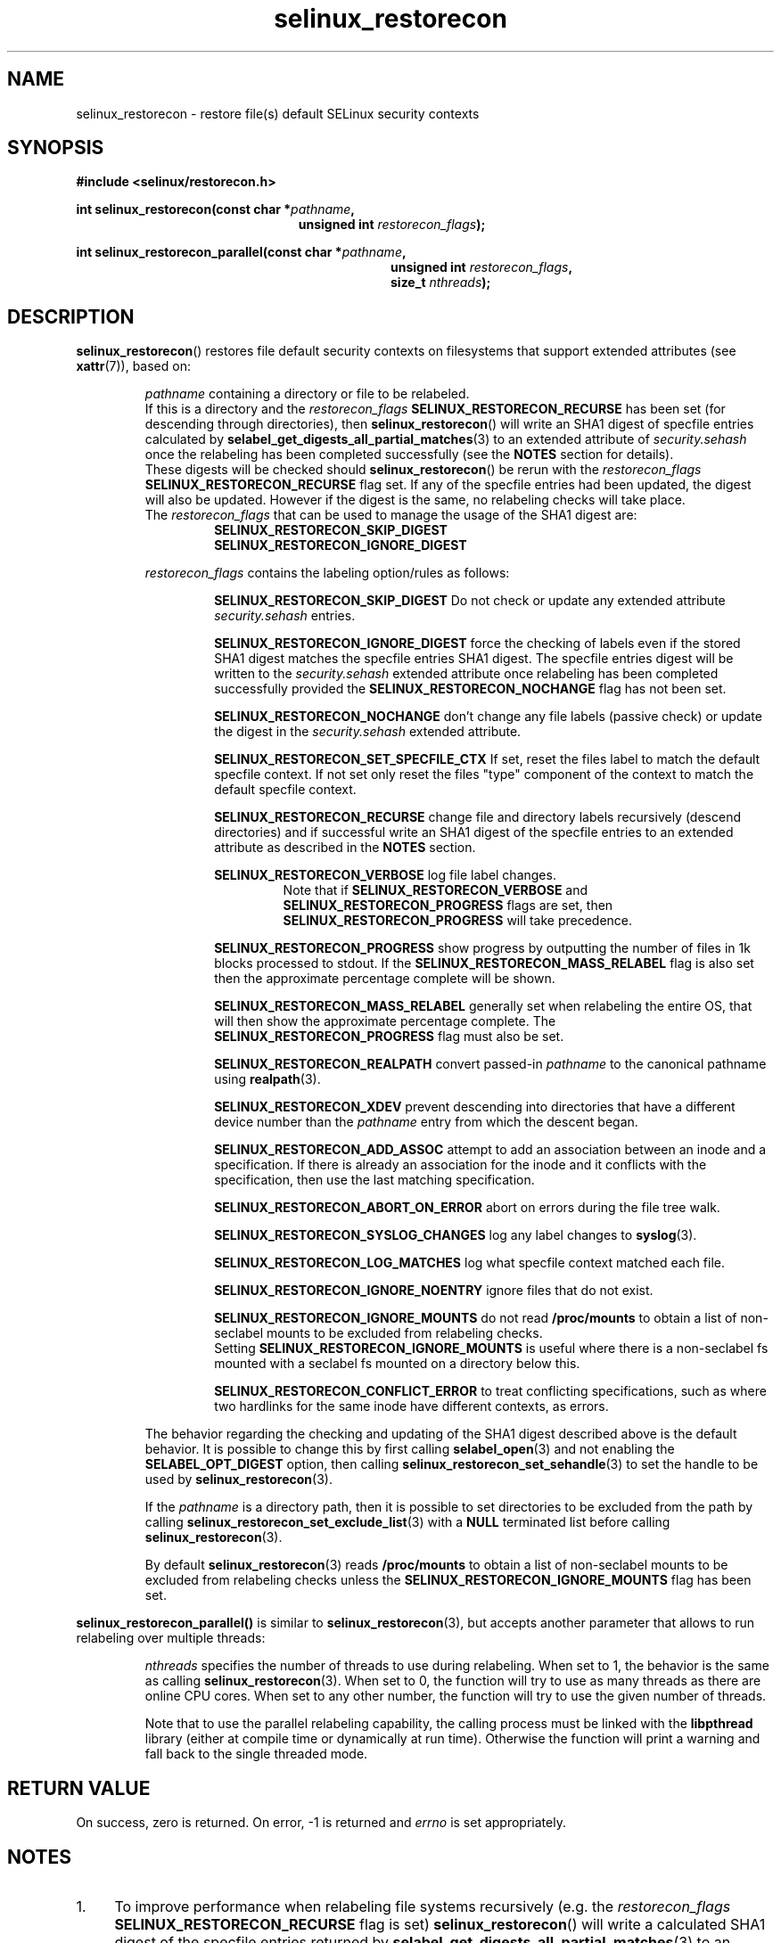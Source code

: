 .TH "selinux_restorecon" "3" "20 Oct 2015" "Security Enhanced Linux" "SELinux API documentation"

.SH "NAME"
selinux_restorecon \- restore file(s) default SELinux security contexts
.
.SH "SYNOPSIS"
.B #include <selinux/restorecon.h>
.sp
.BI "int selinux_restorecon(const char *" pathname ,
.in +\w'int selinux_restorecon('u
.br
.BI "unsigned int " restorecon_flags ");"
.in
.sp
.BI "int selinux_restorecon_parallel(const char *" pathname ,
.in +\w'int selinux_restorecon_parallel('u
.br
.BI "unsigned int " restorecon_flags ","
.br
.BI "size_t " nthreads ");"
.in
.
.SH "DESCRIPTION"
.BR selinux_restorecon ()
restores file default security contexts on filesystems that support extended
attributes (see
.BR xattr (7)),
based on:
.sp
.RS
.IR pathname
containing a directory or file to be relabeled.
.br
If this is a directory and the
.IR restorecon_flags
.B SELINUX_RESTORECON_RECURSE
has been set (for descending through directories), then
.BR selinux_restorecon ()
will write an SHA1 digest of specfile entries calculated by
.BR selabel_get_digests_all_partial_matches (3)
to an extended attribute of
.IR security.sehash
once the relabeling has been completed successfully (see the
.B NOTES
section for details).
.br
These digests will be checked should
.BR selinux_restorecon ()
be rerun with the
.IR restorecon_flags
.B SELINUX_RESTORECON_RECURSE
flag set. If any of the specfile entries had been updated, the digest
will also be updated. However if the digest is the same, no relabeling checks
will take place.
.br
The
.IR restorecon_flags
that can be used to manage the usage of the SHA1 digest are:
.RS
.B SELINUX_RESTORECON_SKIP_DIGEST
.br
.B SELINUX_RESTORECON_IGNORE_DIGEST
.RE
.sp
.IR restorecon_flags
contains the labeling option/rules as follows:
.sp
.RS
.sp
.B SELINUX_RESTORECON_SKIP_DIGEST
Do not check or update any extended attribute
.IR security.sehash
entries.
.sp
.B SELINUX_RESTORECON_IGNORE_DIGEST
force the checking of labels even if the stored SHA1 digest matches the
specfile entries SHA1 digest. The specfile entries digest will be written to the
.IR security.sehash
extended attribute once relabeling has been completed successfully provided the
.B SELINUX_RESTORECON_NOCHANGE
flag has not been set.
.sp
.B SELINUX_RESTORECON_NOCHANGE
don't change any file labels (passive check) or update the digest in the
.IR security.sehash
extended attribute.
.sp
.B SELINUX_RESTORECON_SET_SPECFILE_CTX
If set, reset the files label to match the default specfile context.
If not set only reset the files "type" component of the context to match the
default specfile context.
.sp
.B SELINUX_RESTORECON_RECURSE
change file and directory labels recursively (descend directories)
and if successful write an SHA1 digest of the specfile entries to an
extended attribute as described in the
.B NOTES
section.
.sp
.B SELINUX_RESTORECON_VERBOSE
log file label changes.
.RS
Note that if
.B SELINUX_RESTORECON_VERBOSE
and
.B SELINUX_RESTORECON_PROGRESS
flags are set, then
.B SELINUX_RESTORECON_PROGRESS
will take precedence.
.RE
.sp
.B SELINUX_RESTORECON_PROGRESS
show progress by outputting the number of files in 1k blocks processed
to stdout. If the
.B SELINUX_RESTORECON_MASS_RELABEL
flag is also set then the approximate percentage complete will be shown.
.sp
.B SELINUX_RESTORECON_MASS_RELABEL
generally set when relabeling the entire OS, that will then show the
approximate percentage complete. The
.B SELINUX_RESTORECON_PROGRESS
flag must also be set.
.sp
.B SELINUX_RESTORECON_REALPATH
convert passed-in
.I pathname
to the canonical pathname using
.BR realpath (3).
.sp
.B SELINUX_RESTORECON_XDEV
prevent descending into directories that have a different device number than
the
.I pathname
entry from which the descent began.
.sp
.B SELINUX_RESTORECON_ADD_ASSOC
attempt to add an association between an inode and a specification. If there
is already an association for the inode and it conflicts with the
specification, then use the last matching specification.
.sp
.B SELINUX_RESTORECON_ABORT_ON_ERROR
abort on errors during the file tree walk.
.sp
.B SELINUX_RESTORECON_SYSLOG_CHANGES
log any label changes to
.BR syslog (3).
.sp
.B SELINUX_RESTORECON_LOG_MATCHES
log what specfile context matched each file.
.sp
.B SELINUX_RESTORECON_IGNORE_NOENTRY
ignore files that do not exist.
.sp
.B SELINUX_RESTORECON_IGNORE_MOUNTS
do not read
.B /proc/mounts
to obtain a list of non-seclabel mounts to be excluded from relabeling checks.
.br
Setting
.B SELINUX_RESTORECON_IGNORE_MOUNTS
is useful where there is a non-seclabel fs mounted with a seclabel fs mounted
on a directory below this.
.sp
.B SELINUX_RESTORECON_CONFLICT_ERROR
to treat conflicting specifications, such as where two hardlinks for the
same inode have different contexts, as errors.
.RE
.sp
The behavior regarding the checking and updating of the SHA1 digest described
above is the default behavior. It is possible to change this by first calling
.BR selabel_open (3)
and not enabling the
.B SELABEL_OPT_DIGEST
option, then calling
.BR selinux_restorecon_set_sehandle (3)
to set the handle to be used by
.BR selinux_restorecon (3).
.sp
If the
.I pathname
is a directory path, then it is possible to set directories to be excluded
from the path by calling
.BR selinux_restorecon_set_exclude_list (3)
with a
.B NULL
terminated list before calling
.BR selinux_restorecon (3).
.sp
By default
.BR selinux_restorecon (3)
reads
.B /proc/mounts
to obtain a list of non-seclabel mounts to be excluded from relabeling checks
unless the
.B SELINUX_RESTORECON_IGNORE_MOUNTS
flag has been set.
.RE
.sp
.BR selinux_restorecon_parallel()
is similar to
.BR selinux_restorecon (3),
but accepts another parameter that allows to run relabeling over multiple
threads:
.sp
.RS
.IR nthreads
specifies the number of threads to use during relabeling. When set to 1,
the behavior is the same as calling
.BR selinux_restorecon (3).
When set to 0, the function will try to use as many threads as there are
online CPU cores. When set to any other number, the function will try to use
the given number of threads.
.sp
Note that to use the parallel relabeling capability, the calling process
must be linked with the
.B libpthread
library (either at compile time or dynamically at run time). Otherwise the
function will print a warning and fall back to the single threaded mode.
.
.SH "RETURN VALUE"
On success, zero is returned.  On error, \-1 is returned and
.I errno
is set appropriately.
.
.SH "NOTES"
.IP "1." 4
To improve performance when relabeling file systems recursively (e.g. the
.IR restorecon_flags
.B SELINUX_RESTORECON_RECURSE
flag is set)
.BR selinux_restorecon ()
will write a calculated SHA1 digest of the specfile entries returned by
.BR selabel_get_digests_all_partial_matches (3)
to an extended attribute named
.IR security.sehash
for each directory in the
.IR pathname
path.
.IP "2." 4
To check the extended attribute entry use
.BR getfattr (1) ,
for example:
.sp
.RS
.RS
getfattr -e hex -n security.sehash /
.RE
.RE
.IP "3." 4
Should any of the specfile entries have changed, then when
.BR selinux_restorecon ()
is run again with the
.B SELINUX_RESTORECON_RECURSE
flag set, new SHA1 digests will be calculated and all files automatically
relabeled depending on the settings of the
.B SELINUX_RESTORECON_SET_SPECFILE_CTX
flag (provided
.B SELINUX_RESTORECON_NOCHANGE
is not set).
.IP "4." 4
.B /sys
and in-memory filesystems do not support the
.IR security.sehash
extended attribute and are automatically excluded from any relabeling checks.
.IP "5." 4
By default
.B stderr
is used to log output messages and errors. This may be changed by calling
.BR selinux_set_callback (3)
with the
.B SELINUX_CB_LOG
.I type
option.
.
.SH "SEE ALSO"
.BR selabel_get_digests_all_partial_matches (3),
.br
.BR selinux_restorecon_set_sehandle (3),
.br
.BR selinux_restorecon_default_handle (3),
.br
.BR selinux_restorecon_set_exclude_list (3),
.br
.BR selinux_restorecon_set_alt_rootpath (3),
.br
.BR selinux_restorecon_xattr (3),
.br
.BR selinux_set_callback (3)
